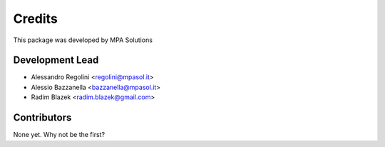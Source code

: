 Credits
=======

This package was developed by MPA Solutions

Development Lead
----------------

* Alessandro Regolini <regolini@mpasol.it> 
* Alessio Bazzanella <bazzanella@mpasol.it>
* Radim Blazek <radim.blazek@gmail.com>

Contributors
------------

None yet. Why not be the first?
